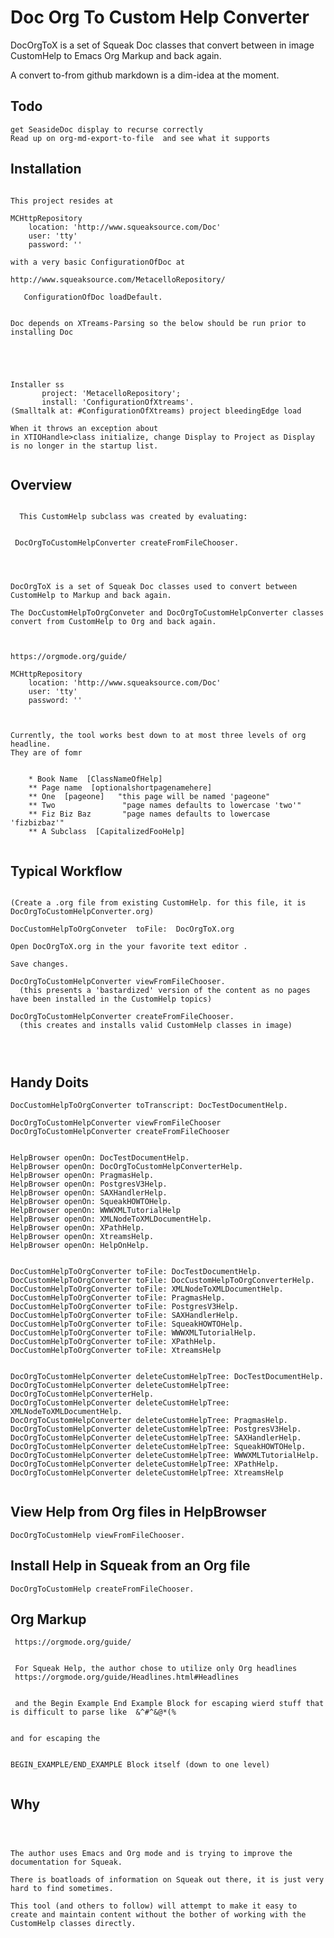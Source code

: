 *  Doc Org To Custom Help ConverterDocOrgToX is a set of Squeak Doc classes that  convert between in image CustomHelp to Emacs Org  Markup and back again.A convert to-from github markdown is a dim-idea at the moment.** Todo#+BEGIN_EXAMPLE   get SeasideDoc display to recurse correctly   Read up on org-md-export-to-file  and see what it supports#+END_EXAMPLE** Installation#+BEGIN_EXAMPLEThis project resides atMCHttpRepository    location: 'http://www.squeaksource.com/Doc'    user: 'tty'    password: ''with a very basic ConfigurationOfDoc at http://www.squeaksource.com/MetacelloRepository/   ConfigurationOfDoc loadDefault.Doc depends on XTreams-Parsing so the below should be run prior to installing DocInstaller ss       project: 'MetacelloRepository';       install: 'ConfigurationOfXtreams'.(Smalltalk at: #ConfigurationOfXtreams) project bleedingEdge loadWhen it throws an exception about in XTIOHandle>class initialize, change Display to Project as Display is no longer in the startup list.#+END_EXAMPLE   ** Overview#+BEGIN_EXAMPLE  This CustomHelp subclass was created by evaluating: DocOrgToCustomHelpConverter createFromFileChooser.DocOrgToX is a set of Squeak Doc classes used to convert between CustomHelp to Markup and back again.The DocCustomHelpToOrgConveter and DocOrgToCustomHelpConverter classes convert from CustomHelp to Org and back again.https://orgmode.org/guide/MCHttpRepository    location: 'http://www.squeaksource.com/Doc'    user: 'tty'    password: ''Currently, the tool works best down to at most three levels of org headline.They are of fomr    * Book Name  [ClassNameOfHelp]     ** Page name  [optionalshortpagenamehere]    ** One  [pageone]   "this page will be named 'pageone"    ** Two               "page names defaults to lowercase 'two'"    ** Fiz Biz Baz       "page names defaults to lowercase 'fizbizbaz'"    ** A Subclass  [CapitalizedFooHelp]#+END_EXAMPLE** Typical Workflow  #+BEGIN_EXAMPLE(Create a .org file from existing CustomHelp. for this file, it is DocOrgToCustomHelpConverter.org) DocCustomHelpToOrgConveter  toFile:  DocOrgToX.orgOpen DocOrgToX.org in the your favorite text editor .Save changes.DocOrgToCustomHelpConverter viewFromFileChooser.  (this presents a 'bastardized' version of the content as no pages have been installed in the CustomHelp topics)DocOrgToCustomHelpConverter createFromFileChooser.  (this creates and installs valid CustomHelp classes in image)#+END_EXAMPLE** Handy Doits#+BEGIN_EXAMPLEDocCustomHelpToOrgConverter toTranscript: DocTestDocumentHelp.DocOrgToCustomHelpConverter viewFromFileChooserDocOrgToCustomHelpConverter createFromFileChooserHelpBrowser openOn: DocTestDocumentHelp.HelpBrowser openOn: DocOrgToCustomHelpConverterHelp.HelpBrowser openOn: PragmasHelp.HelpBrowser openOn: PostgresV3Help.HelpBrowser openOn: SAXHandlerHelp.HelpBrowser openOn: SqueakHOWTOHelp.HelpBrowser openOn: WWWXMLTutorialHelpHelpBrowser openOn: XMLNodeToXMLDocumentHelp.HelpBrowser openOn: XPathHelp. HelpBrowser openOn: XtreamsHelp.HelpBrowser openOn: HelpOnHelp.DocCustomHelpToOrgConverter toFile: DocTestDocumentHelp.DocCustomHelpToOrgConverter toFile: DocCustomHelpToOrgConverterHelp.DocCustomHelpToOrgConverter toFile: XMLNodeToXMLDocumentHelp.DocCustomHelpToOrgConverter toFile: PragmasHelp.DocCustomHelpToOrgConverter toFile: PostgresV3Help.DocCustomHelpToOrgConverter toFile: SAXHandlerHelp.DocCustomHelpToOrgConverter toFile: SqueakHOWTOHelp.DocCustomHelpToOrgConverter toFile: WWWXMLTutorialHelp.DocCustomHelpToOrgConverter toFile: XPathHelp.DocCustomHelpToOrgConverter toFile: XtreamsHelpDocOrgToCustomHelpConverter deleteCustomHelpTree: DocTestDocumentHelp.DocOrgToCustomHelpConverter deleteCustomHelpTree: DocOrgToCustomHelpConverterHelp.DocOrgToCustomHelpConverter deleteCustomHelpTree: XMLNodeToXMLDocumentHelp.DocOrgToCustomHelpConverter deleteCustomHelpTree: PragmasHelp.DocOrgToCustomHelpConverter deleteCustomHelpTree: PostgresV3Help.DocOrgToCustomHelpConverter deleteCustomHelpTree: SAXHandlerHelp.DocOrgToCustomHelpConverter deleteCustomHelpTree: SqueakHOWTOHelp.DocOrgToCustomHelpConverter deleteCustomHelpTree: WWWXMLTutorialHelp.DocOrgToCustomHelpConverter deleteCustomHelpTree: XPathHelp.DocOrgToCustomHelpConverter deleteCustomHelpTree: XtreamsHelp#+END_EXAMPLE** View Help from Org files in HelpBrowser #+BEGIN_EXAMPLE   DocOrgToCustomHelp viewFromFileChooser.#+END_EXAMPLE** Install Help in Squeak from an Org file #+BEGIN_EXAMPLE   DocOrgToCustomHelp createFromFileChooser.#+END_EXAMPLE** Org Markup#+BEGIN_EXAMPLE    https://orgmode.org/guide/    For Squeak Help, the author chose to utilize only Org headlines     https://orgmode.org/guide/Headlines.html#Headlines    and the Begin Example End Example Block for escaping wierd stuff that is difficult to parse like  &^#^&@*(%    and for escaping the    BEGIN_EXAMPLE/END_EXAMPLE Block itself (down to one level)#+END_EXAMPLE** Why#+BEGIN_EXAMPLEThe author uses Emacs and Org mode and is trying to improve the documentation for Squeak.There is boatloads of information on Squeak out there, it is just very hard to find sometimes.This tool (and others to follow) will attempt to make it easy to create and maintain content without the bother of working with the CustomHelp classes directly.#+END_EXAMPLE